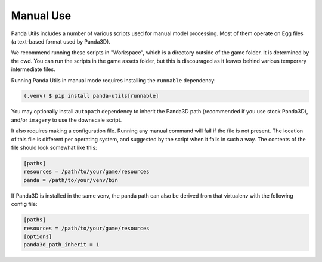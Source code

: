 Manual Use
==========

Panda Utils includes a number of various scripts used for manual model processing. Most of them operate
on Egg files (a text-based format used by Panda3D).

We recommend running these scripts in "Workspace", which is a directory outside of the game folder.
It is determined by the cwd. You can run the scripts in the game assets folder, but this is discouraged
as it leaves behind various temporary intermediate files.

Running Panda Utils in manual mode requires installing the ``runnable`` dependency:

.. code-block:: console

   (.venv) $ pip install panda-utils[runnable]

You may optionally install ``autopath`` dependency to inherit the Panda3D path (recommended if you use stock
Panda3D), and/or ``imagery`` to use the downscale script.

It also requires making a configuration file. Running any manual command will fail if the file is not present.
The location of this file is different per operating system, and suggested by the script when it fails in such a way.
The contents of the file should look somewhat like this:

.. code-block:: ini

   [paths]
   resources = /path/to/your/game/resources
   panda = /path/to/your/venv/bin

If Panda3D is installed in the same venv, the panda path can also be derived from that virtualenv
with the following config file:

.. code-block:: ini

   [paths]
   resources = /path/to/your/game/resources
   [options]
   panda3d_path_inherit = 1
